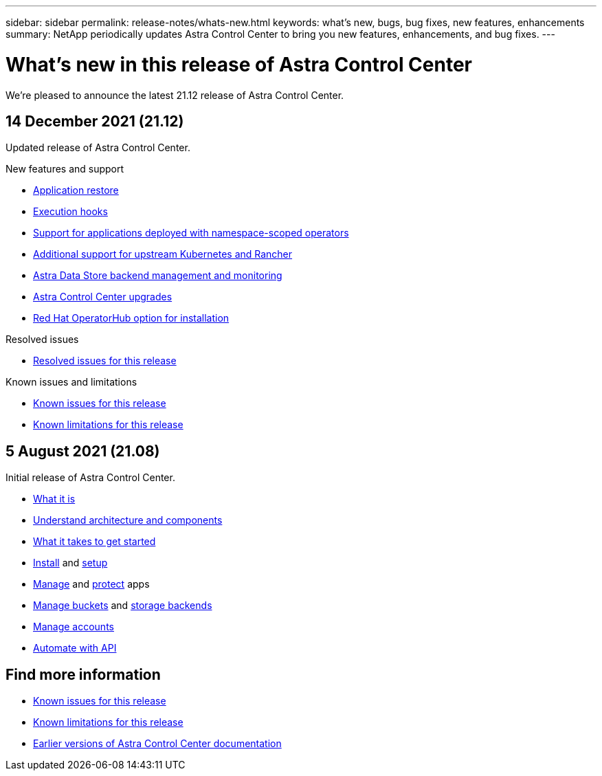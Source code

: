 ---
sidebar: sidebar
permalink: release-notes/whats-new.html
keywords: what's new, bugs, bug fixes, new features, enhancements
summary: NetApp periodically updates Astra Control Center to bring you new features, enhancements, and bug fixes.
---

= What's new in this release of Astra Control Center
:hardbreaks:
:icons: font
:imagesdir: ../media/release-notes/

We're pleased to announce the latest 21.12 release of Astra Control Center.

== 14 December 2021 (21.12)

Updated release of Astra Control Center.

.New features and support

* link:../use/restore-apps.html[Application restore]
* link:../use/execution-hooks.html[Execution hooks]
* link:../get-started/requirements.html#supported-app-installation-methods[Support for applications deployed with namespace-scoped operators]
* link:../get-started/requirements.html[Additional support for upstream Kubernetes and Rancher]
* link:../get-started/setup_oversview.html#add-a-storage-backend[Astra Data Store backend management and monitoring]
* link:../use/upgrade-acc.html[Astra Control Center upgrades]
* link:../get-started/acc_operatorhub_install.html[Red Hat OperatorHub option for installation]

.Resolved issues
* link:../release-notes/resolved-issues.html[Resolved issues for this release]

.Known issues and limitations
* link:../release-notes/known-issues.html[Known issues for this release]
* link:../release-notes/known-limitations.html[Known limitations for this release]

== 5 August 2021 (21.08)

Initial release of Astra Control Center.

* link:../concepts/intro.html[What it is]
* link:../concepts/architecture.html[Understand architecture and components]
* link:../get-started/requirements.html[What it takes to get started]
* link:../get-started/install_acc.html[Install] and link:../get-started/setup_overview.html[setup]
* link:../use/manage-apps.html[Manage] and link:../use/protect-apps.html[protect] apps
* link:../use/manage-buckets.html[Manage buckets] and link:../use/manage-backend.html[storage backends]
* link:../use/manage-users.html[Manage accounts]
* link:../rest-api/api-intro.html[Automate with API]

== Find more information

* link:../release-notes/known-issues.html[Known issues for this release]
* link:../release-notes/known-limitations.html[Known limitations for this release]
* link:../acc-earlier-versions.html[Earlier versions of Astra Control Center documentation]
